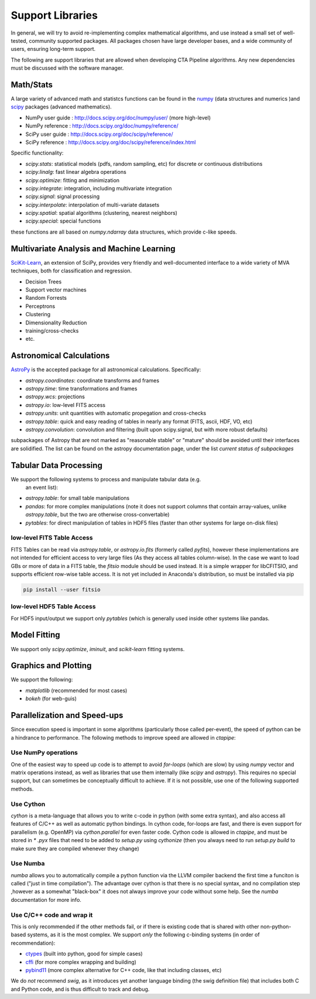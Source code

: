 *****************
Support Libraries
*****************

In general, we will try to avoid re-implementing complex mathematical
algorithms, and use instead a small set of well-tested, community
supported packages. All packages chosen have large developer
bases, and a wide community of users, ensuring long-term support.

The following are support libraries that are
allowed when developing CTA Pipeline algorithms.  Any new dependencies must
be discussed with the software manager.


.. image:: ./py-pipe-dependencies.png
   :align: center


Math/Stats
==========

A large variety of advanced math and statistcs functions can be found
in the `numpy <http://www.numpy.org>`_  (data structures and numerics
)and `scipy <http://www.scipy.org>`_ packages (advanced mathematics).

* NumPy user guide : http://docs.scipy.org/doc/numpy/user/  (more high-level)
* NumPy reference  : http://docs.scipy.org/doc/numpy/reference/
* SciPy user guide : http://docs.scipy.org/doc/scipy/reference/
* SciPy reference : http://docs.scipy.org/doc/scipy/reference/index.html

Specific functionality:

* `scipy.stats`: statistical models (pdfs, random sampling, etc) for
  discrete or continuous distributions
* `scipy.linalg`:  fast linear algebra operations
* `scipy.optimize`: fitting and minimization
* `scipy.integrate`: integration, including multivariate integration
* `scipy.signal`: signal processing
* `scipy.interpolate`: interpolation of multi-variate datasets
* `scipy.spatial`: spatial algorithms (clustering, nearest neighbors)
* `scipy.special`: special functions

these functions are all based on `numpy.ndarray` data structures,
which provide c-like speeds.

Multivariate Analysis and Machine Learning
==========================================

`SciKit-Learn <http://scikit-learn.org>`_, an extension of SciPy, provides
very friendly and well-documented interface to a wide variety of MVA
techniques, both for classification and regression.

* Decision Trees
* Support vector machines
* Random Forrests
* Perceptrons
* Clustering
* Dimensionality Reduction
* training/cross-checks
* etc.


Astronomical Calculations
=========================

`AstroPy <http://astropy.org>`_ is the accepted package for all
astronomical calculations. Specifically:

* `astropy.coordinates`: coordinate transforms and frames
* `astropy.time`: time transformations and frames
* `astropy.wcs`: projections
* `astropy.io`: low-level FITS access
* `astropy.units`: unit quantities with automatic propegation and
  cross-checks
* `astropy.table`: quick and easy reading of tables in nearly any
  format (FITS, ascii, HDF, VO, etc)
* `astropy.convolution`: convolution and filtering (built upon
  scipy.signal, but with more robust defaults)

subpackages of Astropy that are not marked as "reasonable stable" or
"mature" should be avoided until their interfaces are solidified. The
list can be found on the astropy documentation page, under the list
*current status of subpackages*


Tabular Data Processing
=======================

We support the following systems to process and manipulate tabular data (e.g.
 an event list):

* `astropy.table`: for small table manipulations
* `pandas`: for more complex manipulations (note it does not support columns
  that contain array-values, unlike `astropy.table`, but the two are otherwise
  cross-convertable)
* `pytables`: for direct manipulation of tables in HDF5 files (faster than
  other systems for large on-disk files)

low-level FITS Table Access
---------------------------

FITS Tables can be read via `astropy.table`, or `astropy.io.fits`
(formerly called `pyfits`), however these implementations are not
intended for efficient access to very large files (As they access all
tables column-wise). In the case we want to load GBs or more of data
in a FITS table, the `fitsio` module should be used instead. It is a
simple wrapper for libCFITSIO, and supports efficient row-wise table
access.  It is not yet included in Anaconda's distribution, so must be
installed via pip

.. code-block:: bash

   pip install --user fitsio

low-level HDF5 Table Access
---------------------------

For HDF5 input/output we support only `pytables` (which is generally used
inside other systems like pandas.


Model Fitting
=============

We support only `scipy.optimize`,  `iminuit`, and `scikit-learn` fitting
systems.

Graphics and Plotting
=====================

We support the following:

* `matplotlib` (recommended for most cases)
* `bokeh` (for web-guis)

Parallelization and Speed-ups
=============================

Since execution speed is important in some algorithms (particularly those
called per-event), the speed of python can be a hindrance to performance.
The following methods to improve speed are allowed in `ctapipe`:

Use NumPy operations
--------------------

One of the easiest way to speed up code is to attempt to avoid *for-loops*
(which are slow) by using `numpy` vector and matrix operations instead, as
well as libraries that use them internally (like `scipy` and `astropy`). This
requires no special support, but can sometimes be conceptually difficult to
achieve. If it is not possible, use one of the following supported methods.

Use Cython
----------

`cython` is a meta-language that allows you to write c-code in python (with
some extra syntax), and also access all features of C/C++ as well as
automatic python bindings.  In cython code, for-loops are fast, and there is
even support for parallelism (e.g. OpenMP) via `cython.parallel` for even
faster code.   Cython code is allowed in `ctapipe`, and must be stored in `*
.pyx` files that need to be added to `setup.py` using `cythonize` (then you
always need to run `setup.py build` to make sure they are compiled whenever
they change)

Use Numba
---------

`numba` allows you to automatically compile a python function via the LLVM
compiler backend the first time a funciton is called ("just in time
compilation"). The advantage over cython is that there is no special syntax,
and no compilation step ,however as a somewhat "black-box" it does not always
improve your code without some help. See the `numba` documentation for more
info.

Use C/C++ code and wrap it
--------------------------

This is only recommended if the other methods fail, or if there is existing
code that is shared with other non-python-based systems, as it is the most
complex. We support *only* the following c-binding systems (in order of recommendation):

* `ctypes <https://docs.python.org/3.6/library/ctypes.html>`_ (built into python, good for simple cases)
* `cffi <http://cffi.readthedocs.io>`_ (for more complex wrapping and building)
* `pybind11 <https://pybind11.readthedocs.io/en/stable/>`_ (more complex alternative for
  C++ code, like that including classes, etc)

We do *not* recommend *swig*, as it introduces yet another language binding
(the swig definition file) that includes both C and Python code, and is thus
difficult to track and debug.
